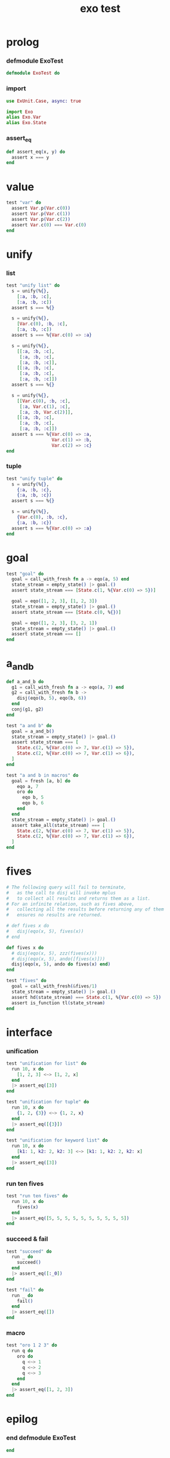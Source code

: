 #+property: tangle exo_test.exs
#+title: exo test

* prolog

*** defmodule ExoTest

    #+begin_src elixir
    defmodule ExoTest do
    #+end_src

*** import

    #+begin_src elixir
    use ExUnit.Case, async: true

    import Exo
    alias Exo.Var
    alias Exo.State
    #+end_src

*** assert_eq

    #+begin_src elixir
    def assert_eq(x, y) do
      assert x === y
    end
    #+end_src

* value

  #+begin_src elixir
  test "var" do
    assert Var.p(Var.c(0))
    assert Var.p(Var.c(1))
    assert Var.p(Var.c(2))
    assert Var.c(0) === Var.c(0)
  end
  #+end_src

* unify

*** list

    #+begin_src elixir
    test "unify list" do
      s = unify(%{},
        [:a, :b, :c],
        [:a, :b, :c])
      assert s === %{}

      s = unify(%{},
        [Var.c(0), :b, :c],
        [:a, :b, :c])
      assert s === %{Var.c(0) => :a}

      s = unify(%{},
        [[:a, :b, :c],
         [:a, :b, :c],
         [:a, :b, :c]],
        [[:a, :b, :c],
         [:a, :b, :c],
         [:a, :b, :c]])
      assert s === %{}

      s = unify(%{},
        [[Var.c(0), :b, :c],
         [:a, Var.c(1), :c],
         [:a, :b, Var.c(2)]],
        [[:a, :b, :c],
         [:a, :b, :c],
         [:a, :b, :c]])
      assert s === %{Var.c(0) => :a,
                     Var.c(1) => :b,
                     Var.c(2) => :c}
    end
    #+end_src

*** tuple

    #+begin_src elixir
    test "unify tuple" do
      s = unify(%{},
        {:a, :b, :c},
        {:a, :b, :c})
      assert s === %{}

      s = unify(%{},
        {Var.c(0), :b, :c},
        {:a, :b, :c})
      assert s === %{Var.c(0) => :a}
    end
    #+end_src

* goal

  #+begin_src elixir
  test "goal" do
    goal = call_with_fresh fn a -> eqo(a, 5) end
    state_stream = empty_state() |> goal.()
    assert state_stream === [State.c(1, %{Var.c(0) => 5})]

    goal = eqo([1, 2, 3], [1, 2, 3])
    state_stream = empty_state() |> goal.()
    assert state_stream === [State.c(0, %{})]

    goal = eqo([1, 2, 3], [3, 2, 1])
    state_stream = empty_state() |> goal.()
    assert state_stream === []
  end
  #+end_src

* a_and_b

  #+begin_src elixir
  def a_and_b do
    g1 = call_with_fresh fn a -> eqo(a, 7) end
    g2 = call_with_fresh fn b ->
      disj(eqo(b, 5), eqo(b, 6))
    end
    conj(g1, g2)
  end

  test "a and b" do
    goal = a_and_b()
    state_stream = empty_state() |> goal.()
    assert state_stream === [
      State.c(2, %{Var.c(0) => 7, Var.c(1) => 5}),
      State.c(2, %{Var.c(0) => 7, Var.c(1) => 6}),
    ]
  end

  test "a and b in macros" do
    goal = fresh [a, b] do
      eqo a, 7
      oro do
        eqo b, 5
        eqo b, 6
      end
    end
    state_stream = empty_state() |> goal.()
    assert take_all(state_stream) === [
      State.c(2, %{Var.c(0) => 7, Var.c(1) => 5}),
      State.c(2, %{Var.c(0) => 7, Var.c(1) => 6}),
    ]
  end
  #+end_src

* fives

  #+begin_src elixir
  # The following query will fail to terminate,
  #   as the call to disj will invoke mplus
  #   to collect all results and returns them as a list.
  # For an infinite relation, such as fives above,
  #   collecting all the results before returning any of them
  #   ensures no results are returned.

  # def fives x do
  #   disj(eqo(x, 5), fives(x))
  # end

  def fives x do
    # disj(eqo(x, 5), zzz(fives(x)))
    # disj(eqo(x, 5), ando([fives(x)]))
    disj(eqo(x, 5), ando do fives(x) end)
  end

  test "fives" do
    goal = call_with_fresh(&fives/1)
    state_stream = empty_state() |> goal.()
    assert hd(state_stream) === State.c(1, %{Var.c(0) => 5})
    assert is_function tl(state_stream)
  end
  #+end_src

* interface

*** unification

    #+begin_src elixir
    test "unification for list" do
      run 10, x do
        [1, 2, 3] <~> [1, 2, x]
      end
      |> assert_eq([3])
    end

    test "unification for tuple" do
      run 10, x do
        {1, 2, {3}} <~> {1, 2, x}
      end
      |> assert_eq([{3}])
    end

    test "unification for keyword list" do
      run 10, x do
        [k1: 1, k2: 2, k2: 3] <~> [k1: 1, k2: 2, k2: x]
      end
      |> assert_eq([3])
    end
    #+end_src

*** run ten fives

    #+begin_src elixir
    test "run ten fives" do
      run 10, x do
        fives(x)
      end
      |> assert_eq([5, 5, 5, 5, 5, 5, 5, 5, 5, 5])
    end
    #+end_src

*** succeed & fail

    #+begin_src elixir
    test "succeed" do
      run _ do
        succeed()
      end
      |> assert_eq([:_0])
    end

    test "fail" do
      run _ do
        fail()
      end
      |> assert_eq([])
    end
    #+end_src

*** macro

    #+begin_src elixir
    test "oro 1 2 3" do
      run q do
        oro do
          q <~> 1
          q <~> 2
          q <~> 3
        end
      end
      |> assert_eq([1, 2, 3])
    end
    #+end_src

* epilog

*** end defmodule ExoTest

    #+begin_src elixir
    end
    #+end_src
